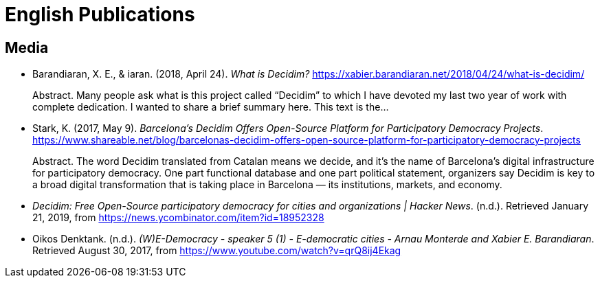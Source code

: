 = English Publications

== Media

* Barandiaran, X. E., & iaran. (2018, April 24). _What is Decidim?_ https://xabier.barandiaran.net/2018/04/24/what-is-decidim/ +
pass:[<div class="biblio-abstract">][.biblio-abstract-label]#Abstract.# Many people ask what is this project called “Decidim” to which I have devoted my last two year of work with complete dedication. I wanted to share a brief summary here. This text is the…pass:[</div>]

* Stark, K. (2017, May 9). _Barcelona’s Decidim Offers Open-Source Platform for Participatory Democracy Projects_. https://www.shareable.net/blog/barcelonas-decidim-offers-open-source-platform-for-participatory-democracy-projects +
pass:[<div class="biblio-abstract">][.biblio-abstract-label]#Abstract.# The word Decidim translated from Catalan means we decide, and it’s the name of Barcelona’s digital infrastructure for participatory democracy. One part functional database and one part political statement, organizers say Decidim is key to a broad digital transformation that is taking place in Barcelona — its institutions, markets, and economy.pass:[</div>]

* _Decidim: Free Open-Source participatory democracy for cities and organizations | Hacker News_. (n.d.). Retrieved January 21, 2019, from https://news.ycombinator.com/item?id=18952328

* Oikos Denktank. (n.d.). _(W)E-Democracy - speaker 5 (1) - E-democratic cities - Arnau Monterde and Xabier E. Barandiaran_. Retrieved August 30, 2017, from https://www.youtube.com/watch?v=qrQ8ij4Ekag
